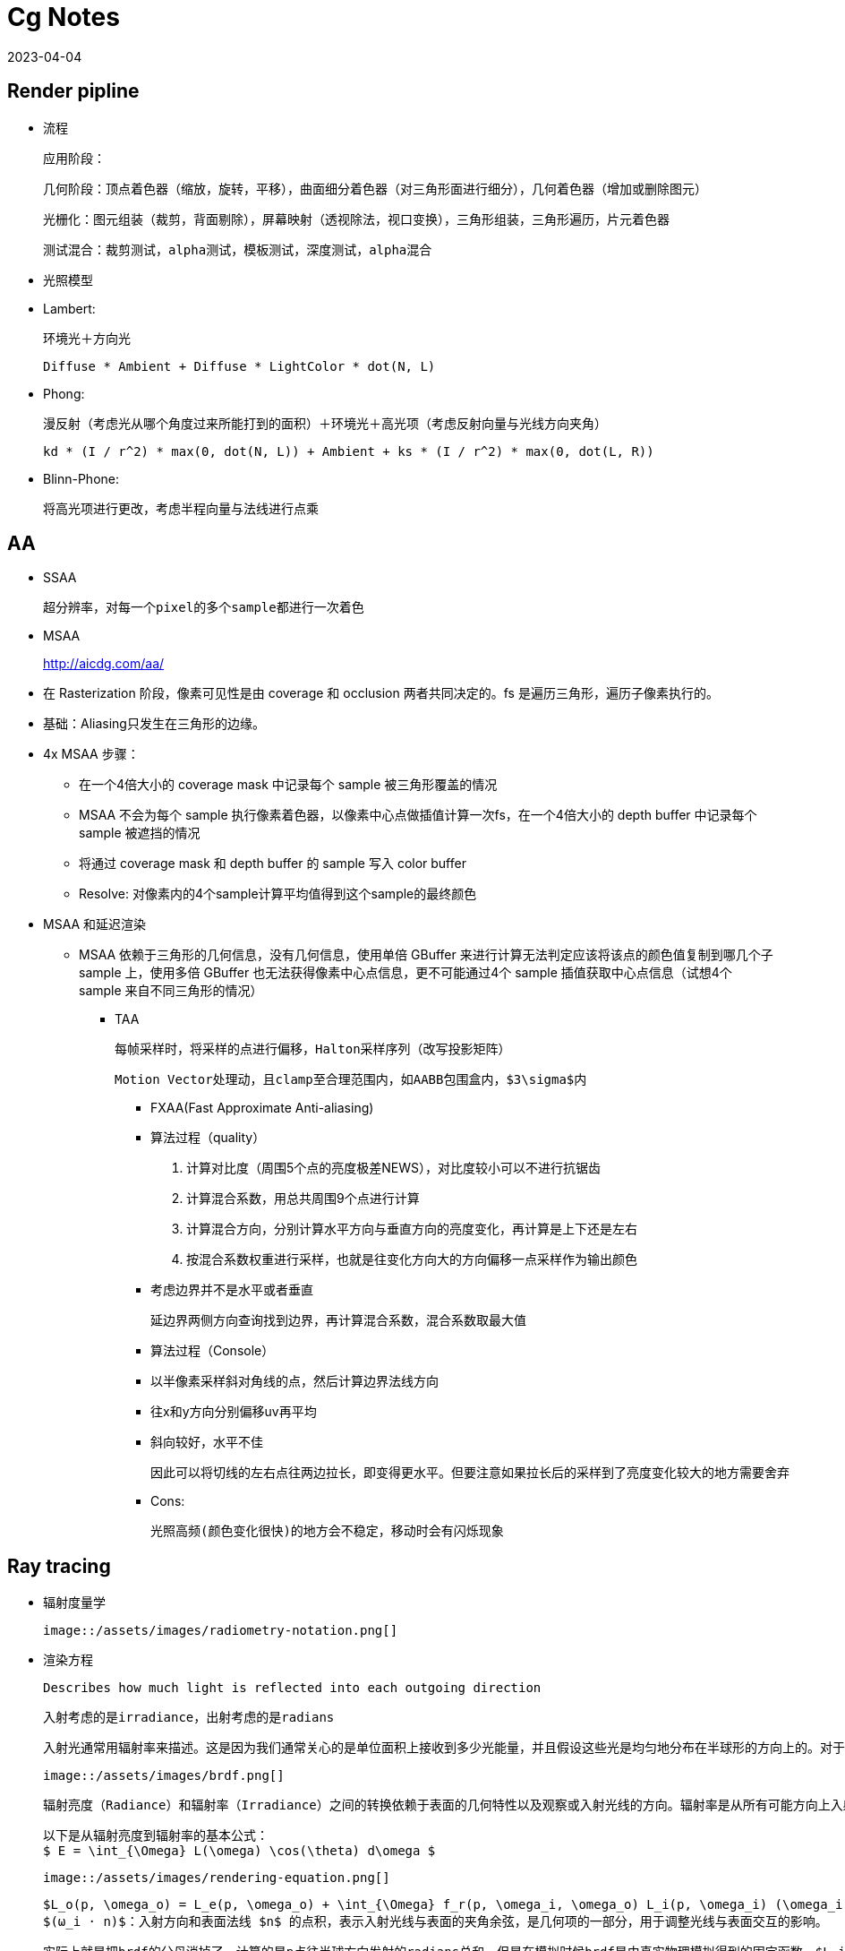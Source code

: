 = Cg Notes
:revdate: 2023-04-04
:page-category: Cg
:page-tags: [cg]

== Render pipline

- 流程

  应用阶段：

  几何阶段：顶点着色器（缩放，旋转，平移），曲面细分着色器（对三角形面进行细分），几何着色器（增加或删除图元）

  光栅化：图元组装（裁剪，背面剔除），屏幕映射（透视除法，视口变换），三角形组装，三角形遍历，片元着色器

  测试混合：裁剪测试，alpha测试，模板测试，深度测试，alpha混合

- 光照模型
  - Lambert:

    环境光＋方向光

    Diffuse * Ambient + Diffuse * LightColor * dot(N, L)

  - Phong: 

    漫反射（考虑光从哪个角度过来所能打到的面积）＋环境光＋高光项（考虑反射向量与光线方向夹角）

    kd * (I / r^2) * max(0, dot(N, L)) + Ambient + ks * (I / r^2) * max(0, dot(L, R))

  - Blinn-Phone:

    将高光项进行更改，考虑半程向量与法线进行点乘

== AA

* SSAA

  超分辨率，对每一个pixel的多个sample都进行一次着色

* MSAA

> http://aicdg.com/aa/

** 在 Rasterization 阶段，像素可见性是由 coverage 和 occlusion 两者共同决定的。fs 是遍历三角形，遍历子像素执行的。

** 基础：Aliasing只发生在三角形的边缘。

** 4x MSAA 步骤：

*** 在一个4倍大小的 coverage mask 中记录每个 sample 被三角形覆盖的情况

*** MSAA 不会为每个 sample 执行像素着色器，以像素中心点做插值计算一次fs，在一个4倍大小的 depth buffer 中记录每个 sample 被遮挡的情况

*** 将通过 coverage mask 和 depth buffer 的 sample 写入 color buffer

*** Resolve: 对像素内的4个sample计算平均值得到这个sample的最终颜色

** MSAA 和延迟渲染

*** MSAA 依赖于三角形的几何信息，没有几何信息，使用单倍 GBuffer 来进行计算无法判定应该将该点的颜色值复制到哪几个子 sample 上，使用多倍 GBuffer 也无法获得像素中心点信息，更不可能通过4个 sample 插值获取中心点信息（试想4个 sample 来自不同三角形的情况）

* TAA

  每帧采样时，将采样的点进行偏移，Halton采样序列（改写投影矩阵）

  Motion Vector处理动，且clamp至合理范围内，如AABB包围盒内，$3\sigma$内

- FXAA(Fast Approximate Anti-aliasing)

  - 算法过程（quality）
  
    1. 计算对比度（周围5个点的亮度极差NEWS），对比度较小可以不进行抗锯齿

    2. 计算混合系数，用总共周围9个点进行计算

    3. 计算混合方向，分别计算水平方向与垂直方向的亮度变化，再计算是上下还是左右

    4. 按混合系数权重进行采样，也就是往变化方向大的方向偏移一点采样作为输出颜色

  - 考虑边界并不是水平或者垂直

    延边界两侧方向查询找到边界，再计算混合系数，混合系数取最大值

  - 算法过程（Console）
    
    - 以半像素采样斜对角线的点，然后计算边界法线方向

    - 往x和y方向分别偏移uv再平均

    - 斜向较好，水平不佳
    
      因此可以将切线的左右点往两边拉长，即变得更水平。但要注意如果拉长后的采样到了亮度变化较大的地方需要舍弃

  - Cons:

    光照高频(颜色变化很快)的地方会不稳定，移动时会有闪烁现象


== Ray tracing

- 辐射度量学

  image::/assets/images/radiometry-notation.png[]

- 渲染方程

  Describes how much light is reflected into each outgoing direction

  入射考虑的是irradiance，出射考虑的是radians 

  入射光通常用辐射率来描述。这是因为我们通常关心的是单位面积上接收到多少光能量，并且假设这些光是均匀地分布在半球形的方向上的。对于出射光，我们则使用辐射亮度，因为我们需要知道从表面某一点沿着特定观察方向的光线强度有多大。

  image::/assets/images/brdf.png[]

  辐射亮度（Radiance）和辐射率（Irradiance）之间的转换依赖于表面的几何特性以及观察或入射光线的方向。辐射率是从所有可能方向上入射光的辐射亮度的累积。

  以下是从辐射亮度到辐射率的基本公式：
  $ E = \int_{\Omega} L(\omega) \cos(\theta) d\omega $

  image::/assets/images/rendering-equation.png[]

  $L_o(p, \omega_o) = L_e(p, \omega_o) + \int_{\Omega} f_r(p, \omega_i, \omega_o) L_i(p, \omega_i) (\omega_i \cdot n) d\omega_i$  
  $(ω_i · n)$：入射方向和表面法线 $n$ 的点积，表示入射光线与表面的夹角余弦，是几何项的一部分，用于调整光线与表面交互的影响。

  实际上就是把brdf的分母消掉了，计算的是p点往半球方向发射的radians总和，但是在模拟时候brdf是由真实物理模拟得到的固定函数，$L_i$是由半球面上其他光源（或间接光源给出的）


- 光线追踪模型

  - **Whitted-style**

    直接光照＋反射光照＋折射光照

  - **Path tracing**（SVGF空间滤波，时序滤波）

  - Distributed ray tracing

  - Bidirectional path tracing(BDPT)
  
    顶光（没有直接光照）

  - Metropolis light transport(MLT)

    使用MCMC获得更多临近的sample满足可以从light到view，在光路复杂时很好

  - Photon mapping

  - Vertex Connection and Merging

  - Instant Radiosity

- 加速结构

  - 八叉树

  - KD树（每次划分一半，按xyz三个轴的顺序进行划分）

  - BSP树（多边形对齐bsp树）（Binary Space Partitioning）

  - BVH（Bounding Volume Hierarchies）

- RTRT

  - **Denoising**

  - Temporal Failure

    Temporal Clamping（更愿意相信当前帧） tradeoff between noise and lagging

  - Spatical filter 

    保留高频

    - Joint Bilateral filtering（用其他信息作为指导进行滤波）

      - SVGF

        Depth：梯度

        Normal：次方

        Luminance：空间时间上的平均

      - RAE

        U-Net

== Shadow

  拆分V项考虑阴影构成

  image::/assets/images/rendering-equation-split-visibility.png[]

  - PCF(Percentage Closer Filtering)

    - 为解决自阴影（以像素中心作为整个像素的深度导致精度不够）问题，可将场景深度增加一个偏移，但会导致接触处的阴影消失

      slope bias根据斜率决定bias大小

      image::/assets/images/shadow-bias.png[]

    - 可见处为1，因为V表示可见程度

      image::/assets/images/pcf-in-equation.png[]


  - PCSS(Percentage Closer Soft Shadow)

    1. Blocker search 

    2. Penumbra estimation(过滤大小估计)

    3. Percentage Closer Filter

  - VSSM(Variance Soft Shadow Mapping)

    - 第一步要获得当前区域中遮挡物深度均值

      考虑使用cdf进行估计，有切比雪夫不等式，则需要知道均值和方差
    
      Average and variance of Block distance(depth): 
      
      - MIPMAP(FAST, APPROXIMATE, SQUARE)

      - SAT
    
    - 第三步是当前区域中有多少像素深度比当前低，同样可以通过切比雪夫估计

    - Moment shadow mapping

      使用更精确的方式表示分布函数
  
  - DFSS(Distance Filed Soft Shadow)

    用于获得每次移动的距离，以及在该点的可视角度（用于估计V）

    image::/assets/images/dfss-angle.png[]

    k越大越硬

  - CSM(Cascaded shadow map)
    
    可提高shadow map精度，针对视锥体中不同位置使用不同光锥体进行渲染
    
    每一级的CSM阴影分辨率在投影到摄像机屏幕空间时，有相似的分辨率

    - 在渲染视角附近的物体时需要更高的shadow map精度

    - 指数分布的CSM或自指定

    - 光锥体的选取：可考虑方形或球形包围盒

    - 在overlapping处进行blend(LoD的通病)

    - Stablize CSM: 视锥体发生变化，就会造成两帧直接的阴影位置不一样，抖动现象

      将相机的移动分成两个部分来处理，分别是相机的旋转和平移

      - 旋转：球形 Bounding volume 是不变的

      - 平移：偏移投影矩阵，从原点变换至shadow map坐标，进行对齐

== Physically Based Environment Lighting

=== IBL(Shading from environment light)

*公式*

从渲染方程出发，避免采样，解析解。没有阴影因为没有考虑V项

公式拆解(不区分diffuse or specular)：For BRDF glossy(small support) or diffuse(smooth)

image::/assets/images/rendering-equation-split-lighting.png[]

*实现*

分为Diffuse和Specular项分别考虑：

* Diffuse
+
--
WARNING: 对于Diffuse其brdf为常数，可以有 stem:[L_o(p,\omega_o)=k_d\frac{c}{\pi}\int_{\Omega}{L_i(p,\omega_i)n\cdot \omega_i \textrm{d}\omega_i}] 此处预计算的积分含有stem:[cos(\theta)]项，因此不是自动生成的Mipmap

Diffuse 项中Kd与视线角度有关(Kd=1-Ks, Ks由菲涅尔项给出)，通过近似将其提出，得到预计算部分仅与法线，光线方向相关，预计算cubemap(irradians map)，将球面积分转化为二重积分后使用数值模拟

stem:[\int_{\Omega}{L_i(p,\omega_i)n\cdot \omega_i \textrm{d}\omega_i}=\int_{\phi=0}^{2\pi}\int_{\theta=0}^{\frac{1}{2}\pi}{L_i(p,\phi_i,\theta_i)cos(\theta)sin(\theta)\textrm{d}\phi\textrm{d}\theta}]

TIP: 对于Diffuse来说，此处积分区域为整个半球

```glsl
#version 450 core

// sample normal, i.e. localPos
in vec3 uv;
const float PI = 3.14159265359;

uniform samplerCube tex;
out vec4 FragColor;

void main() {
  vec3 color = vec3(0.0);
  // 这里只需要构造出任意一个切线空间即可，因为不需要映射纹理
  vec3 up = vec3(0, 1, 0);
  vec3 N = normalize(uv);
  // bitangent
  vec3 right = normalize(cross(up, N));
  // tangent
  up = normalize(cross(N, right));
  int sample_count = 200;
  vec3 irradiance = vec3(0.0);
  // 二重循环数值计算二重积分
  for (int i = 0; i < sample_count; i++) {
    float theta = (PI / 2) * (float(i) / float(sample_count));
    for (int j = 0; j < sample_count; j++) {
      float phi = (2 * PI) * (float(j) / float(sample_count));
      // in tangent space
      vec3 dir = vec3(cos(phi) * sin(theta), sin(phi) * sin(theta), cos(theta));
      // in world space
      vec3 sample_dir = dir.x * right + dir.y * up + dir.z * N;
      irradiance += texture(tex, sample_dir).rgb * cos(theta) * sin(theta);
    }
  }
  irradiance *= PI;
  irradiance /= sample_count * sample_count;

  FragColor = vec4(irradiance, 1.0);
}
```
--

* Specular
+
--
Specular 部分brdf不是常数，需要将公式左右部分都分别计算。

TIP: 不同于Diffuse情况，对于Specular来说，此处积分区域与粗糙度相关，因此在预计算此积分时需要通过重要性采样来计算而不是简单的牛顿积分
--

. Left: 对光源的平均即是对环境光贴图做模糊后直接取样，同样这里也不是简单的对Cubemap做Mipmap，因为积分域是和粗糙度相关的，所以每一层Mipmap应该保存不同粗糙度程度下的Prefilter map
+
--
**假设**视角方向总是等于输出采样方向，遍历立方体贴图上所有可能的入射光方向local_pos(作为视角方向)

**预计算结果：**cubemap上存储来自该方向上的环境光贡献，采样时以反射向量R作为方向采样，用于环境光项。

通过ImportanceSampleGGX只可以获得以local_pos为中心的H，也就是半程向量，为了符合物理性质，需要根据H计算出L光照方向，在L方向上进行采样。**虽然最终算出来的L和H都是lobe形状，但是拿H去算是没有物理意义的**

```glsl
#version 450 core

in vec3 uv;
uniform samplerCube tex;
uniform float roughness;
const float PI = 3.14159265359;
out vec4 FragColor;

float RadicalInverse_VdC(uint bits) {
  bits = (bits << 16u) | (bits >> 16u);
  bits = ((bits & 0x55555555u) << 1u) | ((bits & 0xAAAAAAAAu) >> 1u);
  bits = ((bits & 0x33333333u) << 2u) | ((bits & 0xCCCCCCCCu) >> 2u);
  bits = ((bits & 0x0F0F0F0Fu) << 4u) | ((bits & 0xF0F0F0F0u) >> 4u);
  bits = ((bits & 0x00FF00FFu) << 8u) | ((bits & 0xFF00FF00u) >> 8u);
  return float(bits) * 2.3283064365386963e-10;  // / 0x100000000
}
// 低差异序列
vec2 Hammersley(uint i, uint N) { return vec2(float(i) / float(N), RadicalInverse_VdC(i)); }

// GGX重要性采样
vec3 ImportanceSampleGGX(vec2 Xi, vec3 N, float roughness) {
  float a = roughness * roughness;

  float phi = 2.0 * PI * Xi.x;
  float cosTheta = sqrt((1.0 - Xi.y) / (1.0 + (a * a - 1.0) * Xi.y));
  float sinTheta = sqrt(1.0 - cosTheta * cosTheta);

  // from spherical coordinates to cartesian coordinates
  vec3 H;
  H.x = cos(phi) * sinTheta;
  H.y = sin(phi) * sinTheta;
  H.z = cosTheta;

  // from tangent-space vector to world-space sample vector
  vec3 up = abs(N.z) < 0.999 ? vec3(0.0, 0.0, 1.0) : vec3(1.0, 0.0, 0.0);
  vec3 tangent = normalize(cross(up, N));
  vec3 bitangent = cross(N, tangent);

  vec3 sampleVec = tangent * H.x + bitangent * H.y + N * H.z;
  return normalize(sampleVec);
}

void main() {
  vec3 N = normalize(uv);
  vec3 V = N;
  const uint sample_count = 1024;
  vec3 color = vec3(0.0);
  float weight = 0;
  for (uint i = 0; i < sample_count; i++) {
    vec2 Xi = Hammersley(i, sample_count);
    vec3 H = ImportanceSampleGGX(Xi, N, roughness);
    vec3 L = normalize(dot(V, H) * 2 * H - V);
    float nl = max(dot(N, L), 0.0);
    // semi sphere, doesn't count light from bottom
    if (nl > 0) {
      // 这里的nl我理解是没有完全按照公式来，原公式是以1作为采样权重，此处以ndotl
      color += texture(tex, L).rgb * nl; 
      weight += nl;
    }
  }
  color /= weight; // 因此这里除的ndotl的和
  FragColor = vec4(color, 1.0);
}
```

image::/assets/images/ibl-specular-prefilter-corner.png[]

因为生成的prefilter map精度不够，因此会有接缝现象，而OpenGL默认不会在cubemap采样跨面时进行插值。可以使用``glEnable(GL_TEXTURE_CUBE_MAP_SEAMLESS);``开启。
--

. Right: Precompute
+
--
[stem]
++++
\begin{align}
\int\limits_{\Omega} f_r(p, \omega_i, \omega_o) n \cdot \omega_i d\omega_i &= \int\limits_{\Omega} f_r(p, \omega_i, \omega_o) \frac{F(\omega_o, h)}{F(\omega_o, h)} n \cdot \omega_i d\omega_i \\
&= \int\limits_{\Omega} \frac{f_r(p, \omega_i, \omega_o)}{F(\omega_o, h)} (R_0 + (1 - R_0){(1 - \omega_o \cdot h)}^5) n \cdot \omega_i d\omega_i \label{1}\\
&= R_0 \int\limits_{\Omega} \frac{f_r(p, \omega_i, \omega_o)}{F(\omega_o, h)}(1 - {(1 - \omega_o \cdot h)}^5) n \cdot \omega_i d\omega_i \\ 
&\;\;\;\; + \int\limits_{\Omega} \frac{f_r(p, \omega_i, \omega_o)}{F(\omega_o, h)} {(1 - \omega_o \cdot h)}^5 n \cdot \omega_i d\omega_i
\end{align}
++++

**假设**出射角与半程向量，入射角与法线的夹角近似相等

image::/assets/images/ibl-brdf.png[]

F与R0(基础反射率)，alpha(roughness)相关，G与D项都是与alpha和theta相关，也就是这个积分的结果是R0，alpha，theta的一个三维函数。

**预计算结果：**将R0提出后，可以看作加号左边和右边都是只与theta，alpha相关的二维函数，可以把这两个函数的运算结果分别存在一张贴图的r和g通道中，使用texture保存

对于某一类的brdf都是通用同一张LUT的（因为brdf也就是GDF的公式没有变），比如微表面模型下的brdf

```glsl
vec2 IntegrateBRDF(float NdotV, float roughness) {
  vec3 V;
  V.x = sqrt(1.0 - NdotV * NdotV);
  V.y = 0.0;
  V.z = NdotV;

  float A = 0.0;
  float B = 0.0;

  vec3 N = vec3(0.0, 0.0, 1.0);

  const uint SAMPLE_COUNT = 1024u;
  for (uint i = 0u; i < SAMPLE_COUNT; ++i) {
    // 采样获得L方向
    vec2 Xi = Hammersley(i, SAMPLE_COUNT);
    vec4 H = ImportanceSampleGGX(Xi, N, roughness);
    vec3 L = normalize(2.0 * dot(V, H.xyz) * H.xyz - V);

    float NdotL = max(L.z, 0.0);
    float NdotH = max(H.z, 0.0);
    float VdotH = max(dot(V, H.xyz), 0.0);

    if (NdotL > 0.0) {
      // 此处没有显示出现D项是因为在蒙特卡洛积分中除以pdf被消掉了
      float G = GeometrySmith(N, V, L, roughness);
      float G_Vis = (G * VdotH) / (NdotH * NdotV);
      float Fc = pow(1.0 - VdotH, 5.0);

      // 计算加号左边
      A += (1.0 - Fc) * G_Vis;
      // 计算加号右边
      B += Fc * G_Vis;
    }
  }
  A /= float(SAMPLE_COUNT);
  B /= float(SAMPLE_COUNT);
  return vec2(A, B);
}

void main() {
  vec2 color = IntegrateBRDF(fs_in.uv.x, fs_in.uv.y);
  FragColor = vec4(color, 0.0, 1.0);
}
```
--

=== PRT(Precomputed Radiance Transfer)(Shading and **Shadowing**)

SH函数，可旋转

* Diffuse
+
--
image::/assets/images/prt-diffuse.png[]

image::/assets/images/prt-light-transport.png[]

Light transport 可以看作球谐函数基函数直接做光照
--

* Glossy
+
--
Light transport 作为一个与观察方向o相关的一个函数，即一个Matrix

image::/assets/images/prt-glossy.png[]
--

* Interreflections and Caustics
+
--
都是需要预计算Light transport项
--

* Wavelet transformation
+  
--
会保留高频信息
--

* PRTGI
+
--
将光照信息使用SH保存在场景的各个probe当中
--

** 数据结构
+
--
Surfel：保存自己的position，normal，albedo

Brick：保存Surfel索引

Probe：保存自己位置，对自己产生影响的Brick索引，天空可见性（可解决远距离的AO）
--

** 烘焙
+
--
由Probe发射光线进行求教，将数据保存到Surfel中（即预计算光线追踪的几何部份）
--

** 在运行时通过保存的几何信息，动态计算irradiance（也可预先烘焙），再将信息编码到probe上

** Cons
+
--
一般对per object进行四面体插值（当物体过大时不准确），可通过将SH信息pack到体素上（即长方体），对于每个像素获取其周围8个进行插值
--

*** 对于多次弹射可以复用上一帧的结果

== GI

one bounce indirect illumination

- RSM(Reflective Shadow Maps)

  考虑直接光源照到的地方成为第二光源进行补光

  假设反射源必须是diffuse，以获得均匀Li。假设以shadow map距离作为世界空间距离

  - 数据需求

    深度，世界坐标，法线，反射光功率（功率是因为便于计算，不需要除以面积或立体角）

  - Cons:

    并不是每一个pixel都可以为其它地方补光（V的问题）（也就是有无意义点），考虑采样（为保证一致性预计算一个采样图案），也就是采样该像素周围的点

- LPV(Light Propagation Volumes)

  找第二光源 -> 划分小格记录 radiance(可使用SH函数记录) -> 演算 -> Render
 
  Radiance 在传输过程中不会衰减

  - Cons:

    小格划分问题，可能会出现 **light leaking**

- VXGI(Voxel Global Illumination)

  基于体素，two pass

  - Pass1: 获取场景中的各项属性（简介光照和法线分布）

  - Pass2: 有类似的层级保存，根据cone的大小逐层获取信息。glossy的就发一个cone，diffuse的发多个。

- SSAO(Ambient Occlusion)

  AO解决的是几何上被遮挡的接收不到环境光的部分

  假设来自各个方向的间接光是相同的，但考虑每一点的V是不同的，diffuse

  image::/assets/images/ssao-rendering-equation.png[]

  - kA的计算方法

    - ray tracing（对室内环境是一定被遮蔽）

    - 使用z-buffer计算ka项，撒点sample然后比较

      但在Sample时会有很大问题，球形采样情况下对于平地来说有一部分点会在几何体内部，一定是照不到光的，导致画面变暗

      屏幕空间带来的问题，距离采样点实际很远但是屏幕空间遮挡时会有假阴影

  - 优化kA计算

    复用上一帧AO信息

    降采样计算AO（因为最终都需要对画面进行降噪）

- HBAO

  找半球被遮挡面积，视角与障碍物交点

  ~~需要法线信息，采样更自由，可以加权采样~~

- SSDO(Directional Occlusion)

  image::/assets/images/ssao-vs-ssdo.png[]

  AO考虑被挡住了就没法被外部照到了，由远处给我打光

  DO考虑远处的点打不到我这点光，由近处的点给我打光

  indir来自对周围点Sample做光照
  
  - Cons
    
    远处的光就照不到了

- [SSR](https://blog.csdn.net/ZJU_fish1996/article/details/89007236)

  - 算法过程

    1. 在屏幕空间中找到对应的反射点
  
      - Hierarchy ray tracing
  
      - Depth buffer Min pooling
  
    . shading
  
      反射物（次级光源）是 diffuse 的
  
      有反射点信息作为Li，只需要按照渲染方程直接计算即可，glossy的需多采样
  
      重要性采样，时空复用，预过滤（做模糊，单次查询）
    
  - 可以做各种反射，不止specular，因为可以做ray tracing
  
  - 实现问题

    只有屏幕空间信息（其他部分使用RTRT）

    比较域值过大，会导致冗余反射

    步长过大，带状的反射

- DDGI(Dynamic Diffuse GI)基于Light Probe

  - 数据结构

    1. 球面上的diffuse irradiance(E)

    2. 球面距离

    3. 球面各点到最近几何体的距离平方

  - 由Probe发出光线并记录，使用八面体映射存放在一张texture内

  - 基于RTRT：通过级联不同大小的Probe Volume在摄像机上

  - 烘焙Probe

    - 当前帧进行若干光线的直接光照计算（延迟渲染，先记录到G-buffer）

    - 用上一帧的DDGI Volume来计算交点的间接光照，获取到的是L，通过蒙特卡洛算E（因为我们要记录E）

    - 从Position texture中更新depth

    - 每次更新时并不需要更新所有的Probe，通过状态来查询哪些Probe需要被更新

  - Shading

    只计算Diffuse，根据渲染方程可得只需要E，则可以插值获得

    Probe权重由三线性插值，法线与方向，遮挡物（切比雪夫不等式）决定

  - Probe漏光问题

    - 标记法

    - 法线与像素和probe连线夹角解决
    
    - 存储 E(x) 和 E^2(x) 然后做切比雪夫的

    - 存储探针可见性 z buffer 的
    
    - 直接打光线判断可见性

## PBR

- BRDF

  - Diffuse

    - Lambert（传统型）
      
      Supoose light is equally reflected in each output direction

      image::/assets/images/lambert-brdf.png[]

      出射光均匀分布在半球面上，所以单方向出射等于总出射除以半球积分，而总出射由能量守恒等于反射率乘p点辐照度

      $$ L_o = \frac{P_{reflected}}{\pi} = \frac{\rho E}{\pi} $$

      而根据BRDF的定义

      $$ L_o = f_r(\omega_i, \omega_o) E $$

      !!! $\rho$ 即为 albedo

    - 基于物理型

  - Specular(Microfacet Cook-Torrance BRDF)

    image::/assets/images/specular-BRDF.png[]

    分母中与v的夹角是因为要计算radians，4是因为计算过程中有$\mathrm{d}\omega_i$和$\mathrm{d}\omega_o$的比值，通过半程向量的对应关系计算之后有一个4，G项携带了与l的夹角

    - F

      Reflectance depends on incident angle (and polarization of light)

      越靠近gressing angle反射越强

      M(决定k)R（决定D和G） 和 S

      - Fresnel Equation

        image::/assets/images/fresnel-equation.png[]

      - Schlick 

        image::/assets/images/schlick.png[]

        Fresnel项F可以直接用于Ks，而1-Ks即为Kd

        clamp避免产生黑点

        ```glsl
        vec3 fresnelSchlick(float cosTheta, vec3 F0) { 
          return F0 + (1 - F0) * pow(clamp(1.0 - cosTheta, 0.0, 1.0), 5); 
        }
        ```
        ![without clamp](/assets/images/pbr-f-without-clamp.png)

    - D

      !!! D项是一个概率密度函数，表示在给定的H方向上，表达的是在宏观法线为N的情况下，粗糙度roughness的表面上，微观表面法线与 H 向量对齐的概率。

      D项需要计算出在特定的半程向量H下，有多少比例的微观凸起的法线与H对齐，因为只有当微观凸起的法线与H对齐时，光线才会被反射到观察者的眼中。

      给定以h为中心的无穷小立体角$\mathrm{d} \omega$和无穷小宏观平面$\mathrm{dA}$，$D(m)\mathrm{d}\omega\mathrm{dA}$是相应微表面部分总面积，即描述了有多面少面积会往该方向反射。


      - 在法线方向积分D即面积（微表面的总面积始终不小于宏观表面总面积）

      - 投影到宏观平面积分结果为1（若观察方向为法线方向，则其积分可以归一化。即v = n时）

        image::/assets/images/ndf-project-to-nm.png[]

      - 投影到垂直于观察方向的平面进行积分等于该宏观平面的大小（任何方向上微观表面投影面积始终与宏观表面投影面积相同）

        image::/assets/images/ndf-project-to-vm.png[]

      - 常用分布函数

        一般考虑半程向量(此处为m)与法线的夹角

        - Blinn-Phong分布

        - Beckmann分布(Cook-Torrance)

          image::/assets/images/beckmann.png[]

        - GGX（Trowbridge-Reitz）分布

          image::/assets/images/ggx.png[]

          !!! $\alpha = roughness^2$

          ```glsl
          float DistributionGGX(vec3 N, vec3 H, float roughness) {
            float a = roughness * roughness;
            float a_square = a * a;
            float nh = dot(N, H);
            float denom = (nh * nh) * (a_square - 1) + 1;
            denom = PI * (denom * denom);
            return a_square / denom;
          }
          ```

        - Generalized-Trowbridge-Reitz（GTR）分布

      - 形状不变性（shape-invariant）是一个合格的法线分布函数需要具备的重要性质。具有形状不变性（shape-invariant）的法线分布函数，可以用于推导该函数的归一化的各向异性版本，并且可以很方便地推导出对应的遮蔽阴影项G。(Beckmann GGX)

    - G

      光有D不行，还需要知道可见法线的分布，因此需要G1。
      
      Shadow-mask，G2(微平面BRDF一般就是G2)还考虑光照的可见性。

      1.  **遮蔽（Shadowing）**：描述了微表面凸起如何阻挡从光源传来的光。当光源位于表面平面之下时，这种遮蔽现象更为显著。(NdotL)
      2.  **掩蔽（Masking）**：描述了微表面凸起如何阻挡从观察者方向出发的光线。当观察者的视线位于表面平面之下时，掩蔽现象更为显著。(NdotV)

      几何函数的解析形式的确认依赖于法线分布函数以及几何函数的模型（即微表面轮廓）。

      - 常用G函数

        - V腔遮蔽函数(Cook-Torrance)

        - Smith

          GeometrySmith通常通过两个独立的函数来估计遮蔽和掩蔽效应：一个是与光线方向相关的G1(L)，另一个是与视线方向相关的G1(V)。最终的几何项G可以通过结合这两个单独的函数来得到，往往是以乘法形式：
          
           $$ G(N, V, L, \alpha) = G1(N, V, \alpha) \cdot G1(N, L, \alpha) $$

          image::/assets/images/g2-smith.png[]

          $\Lambda$ 表示微表面斜率上的积分，有形状不变性的D能推出解析式

          可计算：
          
          $$ G1_{SchlickGGX}(n,v,k)=\frac{n \cdot v}{(n \cdot v)(1 - k) + k} \\ $$
          $$ k_{direct}=\frac{(\alpha + 1) ^ 2}{8} \\ $$
          $$ k_{direct}=\frac{\alpha ^ 2}{2} $$

      - 分离的遮蔽阴影函数

        考虑遮蔽（masking）和阴影（shadowing）独立的，将G项拆成两项相乘

      - 多重散射微平面BRDF

        模微平面模型时所做出的单散射假设，没有模拟微表面上的多次散射
      
        能量损失，需要把能量补回来

## Post Processing

- Bloom

  down sample 后 blur 相加

- Tone Mapping

  解决曝光，色偏问题

- Color Grading

  LUT(Look up table)，做颜色的映射


## Deferred Shading

- 流程

  1. 第一个pass渲染G-buffer(一个FBO里面有3个Attchment，还有一个Depth buffer)

      Postion xyza,  
      Normal xyza,  
      Albedo xyz,  
      Specular a  

  image::/assets/images/g-buffer.jpg[]

  2. 第二个pass计算光照

  3. 考虑再渲染光源立方体时没有深度信息了

      需要把在第一阶段里的depth buffer拷贝到当前阶段

- 解决问题

  多光源情况下渲染复杂度过高

- Cons

  - 一般不支持MSAA：
  
    你不能在G-buffer中保存抗锯齿后的数据，多倍G-buffer也没有顶点信息，无法插值获取中心信息

    MSAA发生在着色阶段之前，你需要有几何信息，但G-buffer会丢失几何信息
    
    但可以考虑通过某些手段将丢失的信息补充回来

  - 无法渲染透明物体：没有办法在G-buffer的一个像素点中保存那么多信息

  - 带宽大：G-buffer需要保存很多东西

  - 只能使用一个光照pass，同理是因为丢失了几何信息

- Forward+

  对视锥体进行细分，只考虑在一个划分里的光源

  - Tailed

  - Grid

- TBDR(Tailed based)

  把屏幕分成小格，计算会受到哪些光照停下，进行分块处理

- Deferred lighting

  考虑减少G-buffer的内存消耗，用尽量少的空间存储

  1. pass1保存法线向量和镜面因子

  2. pass2计算光照（漫反射和镜面），写入两个缓冲区

  3. pass3计算着色，可以根据不同mesh使用不同着色，从pass2中读取一些预计算的结果

  4. 渲染半透明

- Z-prepass

  先走一遍光栅化但什么都不做，写入z-buffer